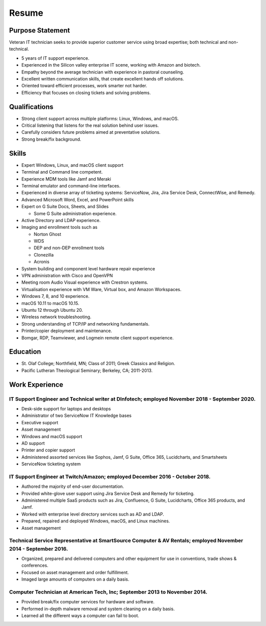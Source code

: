 .. meta::
        :title: Resume 
        :author: 'Pierce Devol'


##############################
Resume
##############################


Purpose Statement
=================

.. image:: _static/profile.png
    :align: right 

Veteran IT technician seeks to provide superior customer service using broad expertise; both technical and non-technical.

* 5 years of IT support experience.
* Experienced in the Silicon valley enterprise IT scene, working with Amazon and biotech.
* Empathy beyond the average technician with experience in pastoral counseling.
* Excellent written communication skills, that create excellent hands off solutions.
* Oriented toward efficient processes, work smarter not harder.
* Efficiency that focuses on closing tickets and solving problems.

Qualifications
==============

* Strong client support across multiple platforms: Linux, Windows, and macOS.
* Critical listening that listens for the real solution behind user issues.
* Carefully considers future problems aimed at preventative solutions.
* Strong break/fix background. 

Skills    
==========

* Expert Windows, Linux, and macOS client support
* Terminal and Command line competent.
* Experience MDM tools like Jamf and Meraki 
* Terminal emulator and command-line interfaces.
* Experienced in diverse array of ticketing systems: ServiceNow, Jira, Jira Service Desk, ConnectWise, and Remedy. 
* Advanced Microsoft Word, Excel, and PowerPoint skills
* Expert on G Suite Docs, Sheets, and Slides

  * Some G Suite administration experience.

* Active Directory and LDAP experience.
* Imaging and enrollment tools such as

  * Norton Ghost
  * WDS
  * DEP and non-DEP enrollment tools
  * Clonezilla
  * Acronis

* System building and component level hardware repair experience
* VPN administration with Cisco and OpenVPN
* Meeting room Audio Visual experience with Crestron systems.
* Virtualisation experience with VM Ware, Virtual box, and Amazon Workspaces.
* Windows 7, 8, and 10 experience.
* macOS 10.11 to macOS 10.15.
* Ubuntu 12 through Ubuntu 20.
* Wireless network troubleshooting.
* Strong understanding of TCP/IP and networking fundamentals.  
* Printer/copier deployment and maintenance.  
* Bomgar, RDP, Teamviewer, and Logmein remote client support experience.

Education
=========

* St. Olaf College; Northfield, MN; Class of 2011; Greek Classics and
  Religion.
* Pacific Lutheran Theological Seminary; Berkeley, CA; 2011-2013.


Work Experience
===============


IT Support Engineer and Technical writer at DInfotech; employed November 2018 - September 2020.
~~~~~~~~~~~~~~~~~~~~~~~~~~~~~~~~~~~~~~~~~~~~~~~~~~~~~~~~~~~~~~~~~~~~~~~~~~~~~~~~~~~~~~~~~~~~~~~

* Desk-side support for laptops and desktops
* Administrator of two ServiceNow IT Knowledge bases
* Executive support
* Asset management
* Windows and macOS support
* AD support
* Printer and copier support
* Administered assorted services like Sophos, Jamf, G Suite, Office 365, Lucidcharts, and Smartsheets
* ServiceNow ticketing system

IT Support Engineer at Twitch/Amazon; employed December 2016 - October 2018.
~~~~~~~~~~~~~~~~~~~~~~~~~~~~~~~~~~~~~~~~~~~~~~~~~~~~~~~~~~~~~~~~~~~~~~~~~~~~

* Authored the majority of end-user documentation.
* Provided white-glove user support using Jira Service Desk and Remedy for ticketing.
* Administered multiple SaaS products such as Jira, Confluence, G Suite,
  Lucidcharts, Office 365 products, and Jamf.
* Worked with enterprise level directory services such as AD and LDAP.
* Prepared, repaired and deployed Windows, macOS, and Linux machines.
* Asset management

Technical Service Representative at SmartSource Computer & AV Rentals; employed November 2014 - September 2016.
~~~~~~~~~~~~~~~~~~~~~~~~~~~~~~~~~~~~~~~~~~~~~~~~~~~~~~~~~~~~~~~~~~~~~~~~~~~~~~~~~~~~~~~~~~~~~~~~~~~~~~~~~~~~~~~

* Organized, prepared and delivered computers and other equipment for
  use in conventions, trade shows & conferences.
* Focused on asset management and order fulfillment.
* Imaged large amounts of computers on a daily basis.


Computer Technician at American Tech, Inc; September 2013 to November 2014.
~~~~~~~~~~~~~~~~~~~~~~~~~~~~~~~~~~~~~~~~~~~~~~~~~~~~~~~~~~~~~~~~~~~~~~~~~~~

* Provided break/fix computer services for hardware and software.
* Performed in-depth malware removal and system cleaning on a daily basis.
* Learned all the different ways a computer can fail to boot.


